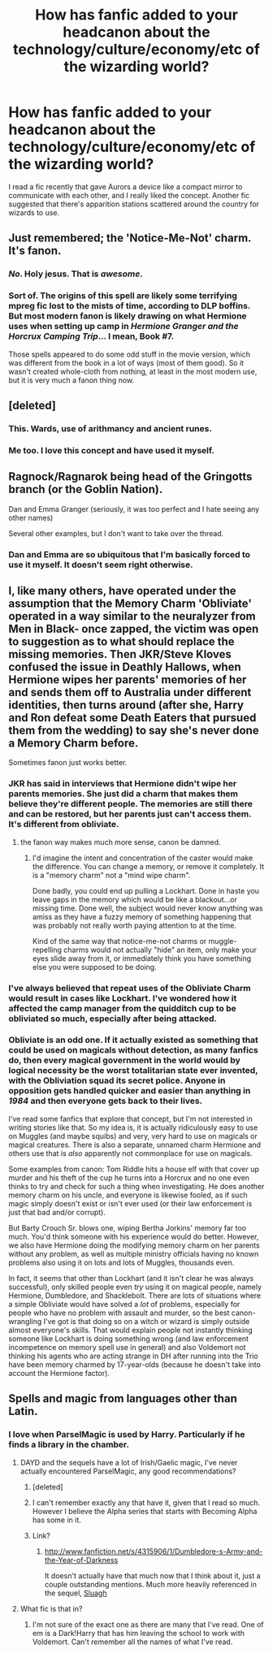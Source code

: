 #+TITLE: How has fanfic added to your headcanon about the technology/culture/economy/etc of the wizarding world?

* How has fanfic added to your headcanon about the technology/culture/economy/etc of the wizarding world?
:PROPERTIES:
:Author: seriously-black
:Score: 7
:DateUnix: 1378580352.0
:DateShort: 2013-Sep-07
:END:
I read a fic recently that gave Aurors a device like a compact mirror to communicate with each other, and I really liked the concept. Another fic suggested that there's apparition stations scattered around the country for wizards to use.


** Just remembered; the 'Notice-Me-Not' charm. It's fanon.
:PROPERTIES:
:Author: wordhammer
:Score: 9
:DateUnix: 1378877024.0
:DateShort: 2013-Sep-11
:END:

*** /No/. Holy jesus. That is /awesome/.
:PROPERTIES:
:Author: darklooshkin
:Score: 3
:DateUnix: 1379147130.0
:DateShort: 2013-Sep-14
:END:


*** Sort of. The origins of this spell are likely some terrifying mpreg fic lost to the mists of time, according to DLP boffins. But most modern fanon is likely drawing on what Hermione uses when setting up camp in /Hermione Granger and the Horcrux Camping Trip/... I mean, Book #7.

Those spells appeared to do some odd stuff in the movie version, which was different from the book in a lot of ways (most of them good). So it wasn't created whole-cloth from nothing, at least in the most modern use, but it is very much a fanon thing now.
:PROPERTIES:
:Author: TimeLoopedPowerGamer
:Score: 1
:DateUnix: 1379150162.0
:DateShort: 2013-Sep-14
:END:


** [deleted]
:PROPERTIES:
:Score: 8
:DateUnix: 1378637424.0
:DateShort: 2013-Sep-08
:END:

*** This. Wards, use of arithmancy and ancient runes.
:PROPERTIES:
:Author: MikroMan
:Score: 6
:DateUnix: 1378666411.0
:DateShort: 2013-Sep-08
:END:


*** Me too. I love this concept and have used it myself.
:PROPERTIES:
:Author: SlytherPuff1
:Score: 2
:DateUnix: 1378656578.0
:DateShort: 2013-Sep-08
:END:


** Ragnock/Ragnarok being head of the Gringotts branch (or the Goblin Nation).

Dan and Emma Granger (seriously, it was too perfect and I hate seeing any other names)

Several other examples, but I don't want to take over the thread.
:PROPERTIES:
:Author: JustRuss79
:Score: 6
:DateUnix: 1378610874.0
:DateShort: 2013-Sep-08
:END:

*** Dan and Emma are so ubiquitous that I'm basically forced to use it myself. It doesn't seem right otherwise.
:PROPERTIES:
:Author: TimeLoopedPowerGamer
:Score: 5
:DateUnix: 1379148585.0
:DateShort: 2013-Sep-14
:END:


** I, like many others, have operated under the assumption that the Memory Charm 'Obliviate' operated in a way similar to the neuralyzer from Men in Black- once zapped, the victim was open to suggestion as to what should replace the missing memories. Then JKR/Steve Kloves confused the issue in Deathly Hallows, when Hermione wipes her parents' memories of her and sends them off to Australia under different identities, then turns around (after she, Harry and Ron defeat some Death Eaters that pursued them from the wedding) to say she's never done a Memory Charm before.

Sometimes fanon just works better.
:PROPERTIES:
:Author: wordhammer
:Score: 4
:DateUnix: 1378582239.0
:DateShort: 2013-Sep-08
:END:

*** JKR has said in interviews that Hermione didn't wipe her parents memories. She just did a charm that makes them believe they're different people. The memories are still there and can be restored, but her parents just can't access them. It's different from obliviate.
:PROPERTIES:
:Author: AppleButterToast
:Score: 6
:DateUnix: 1378589032.0
:DateShort: 2013-Sep-08
:END:

**** the fanon way makes much more sense, canon be damned.
:PROPERTIES:
:Author: flame7926
:Score: 0
:DateUnix: 1378597626.0
:DateShort: 2013-Sep-08
:END:

***** I'd imagine the intent and concentration of the caster would make the difference. You can change a memory, or remove it completely. It is a "memory charm" not a "mind wipe charm".

Done badly, you could end up pulling a Lockhart. Done in haste you leave gaps in the memory which would be like a blackout...or missing time. Done well, the subject would never know anything was amiss as they have a fuzzy memory of something happening that was probably not really worth paying attention to at the time.

Kind of the same way that notice-me-not charms or muggle-repelling charms would not actually "hide" an item, only make your eyes slide away from it, or immediately think you have something else you were supposed to be doing.
:PROPERTIES:
:Author: JustRuss79
:Score: 3
:DateUnix: 1378610716.0
:DateShort: 2013-Sep-08
:END:


*** I've always believed that repeat uses of the Obliviate Charm would result in cases like Lockhart. I've wondered how it affected the camp manager from the quidditch cup to be obliviated so much, especially after being attacked.
:PROPERTIES:
:Author: orangekayla
:Score: 2
:DateUnix: 1378597127.0
:DateShort: 2013-Sep-08
:END:


*** Obliviate is an odd one. If it actually existed as something that could be used on magicals without detection, as many fanfics do, then every magical government in the world would by logical necessity be the worst totalitarian state ever invented, with the Obliviation squad its secret police. Anyone in opposition gets handled quicker and easier than anything in /1984/ and then everyone gets back to their lives.

I've read some fanfics that explore that concept, but I'm not interested in writing stories like that. So my idea is, it is actually ridiculously easy to use on Muggles (and maybe squibs) and very, very hard to use on magicals or magical creatures. There is also a separate, unnamed charm Hermione and others use that is /also/ apparently not commonplace for use on magicals.

Some examples from canon: Tom Riddle hits a house elf with that cover up murder and his theft of the cup he turns into a Horcrux and no one even thinks to try and check for such a thing when investigating. He does another memory charm on his uncle, and everyone is likewise fooled, as if such magic simply doesn't exist or isn't ever used (or their law enforcement is just that bad and/or corrupt).

But Barty Crouch Sr. blows one, wiping Bertha Jorkins' memory far too much. You'd think someone with his experience would do better. However, we also have Hermione doing the modifying memory charm on her parents without any problem, as well as multiple ministry officials having no known problems also using it on lots and lots of Muggles, thousands even.

In fact, it seems that other than Lockhart (and it isn't clear he was always successful), only skilled people even /try/ using it on magical people, namely Hermione, Dumbledore, and Shacklebolt. There are lots of situations where a simple Obliviate would have solved a /lot/ of problems, especially for people who have no problem with assault and murder, so the best canon-wrangling I've got is that doing so on a witch or wizard is simply outside almost everyone's skills. That would explain people not instantly thinking someone like Lockhart is doing something wrong (and law enforcement incompetence on memory spell use in general) and also Voldemort not thinking his agents who are acting strange in DH after running into the Trio have been memory charmed by 17-year-olds (because he doesn't take into account the Hermione factor).
:PROPERTIES:
:Author: TimeLoopedPowerGamer
:Score: 2
:DateUnix: 1379148438.0
:DateShort: 2013-Sep-14
:END:


** Spells and magic from languages other than Latin.
:PROPERTIES:
:Author: Silidon
:Score: 5
:DateUnix: 1378651796.0
:DateShort: 2013-Sep-08
:END:

*** I love when ParselMagic is used by Harry. Particularly if he finds a library in the chamber.
:PROPERTIES:
:Author: whalesftw
:Score: 3
:DateUnix: 1378684954.0
:DateShort: 2013-Sep-09
:END:

**** DAYD and the sequels have a lot of Irish/Gaelic magic, I've never actually encountered ParselMagic, any good recommendations?
:PROPERTIES:
:Author: Silidon
:Score: 1
:DateUnix: 1378694083.0
:DateShort: 2013-Sep-09
:END:

***** [deleted]
:PROPERTIES:
:Author: rhetorical575
:Score: 2
:DateUnix: 1378793875.0
:DateShort: 2013-Sep-10
:END:


***** I can't remember exactly any that have it, given that I read so much. However I believe the Alpha series that starts with Becoming Alpha has some in it.
:PROPERTIES:
:Author: whalesftw
:Score: 1
:DateUnix: 1378740160.0
:DateShort: 2013-Sep-09
:END:


***** Link?
:PROPERTIES:
:Score: 1
:DateUnix: 1378947252.0
:DateShort: 2013-Sep-12
:END:

****** [[http://www.fanfiction.net/s/4315906/1/Dumbledore-s-Army-and-the-Year-of-Darkness]]

It doesn't actually have that much now that I think about it, just a couple outstanding mentions. Much more heavily referenced in the sequel, [[http://www.fanfiction.net/s/4384697/1/Sluagh][Sluagh]]
:PROPERTIES:
:Author: Silidon
:Score: 1
:DateUnix: 1379381010.0
:DateShort: 2013-Sep-17
:END:


**** What fic is that in?
:PROPERTIES:
:Author: dudemanwhoa
:Score: 1
:DateUnix: 1379027436.0
:DateShort: 2013-Sep-13
:END:

***** I'm not sure of the exact one as there are many that I've read. One of em is a Dark!Harry that has him leaving the school to work with Voldemort. Can't remember all the names of what I've read.
:PROPERTIES:
:Author: whalesftw
:Score: 1
:DateUnix: 1379078269.0
:DateShort: 2013-Sep-13
:END:
